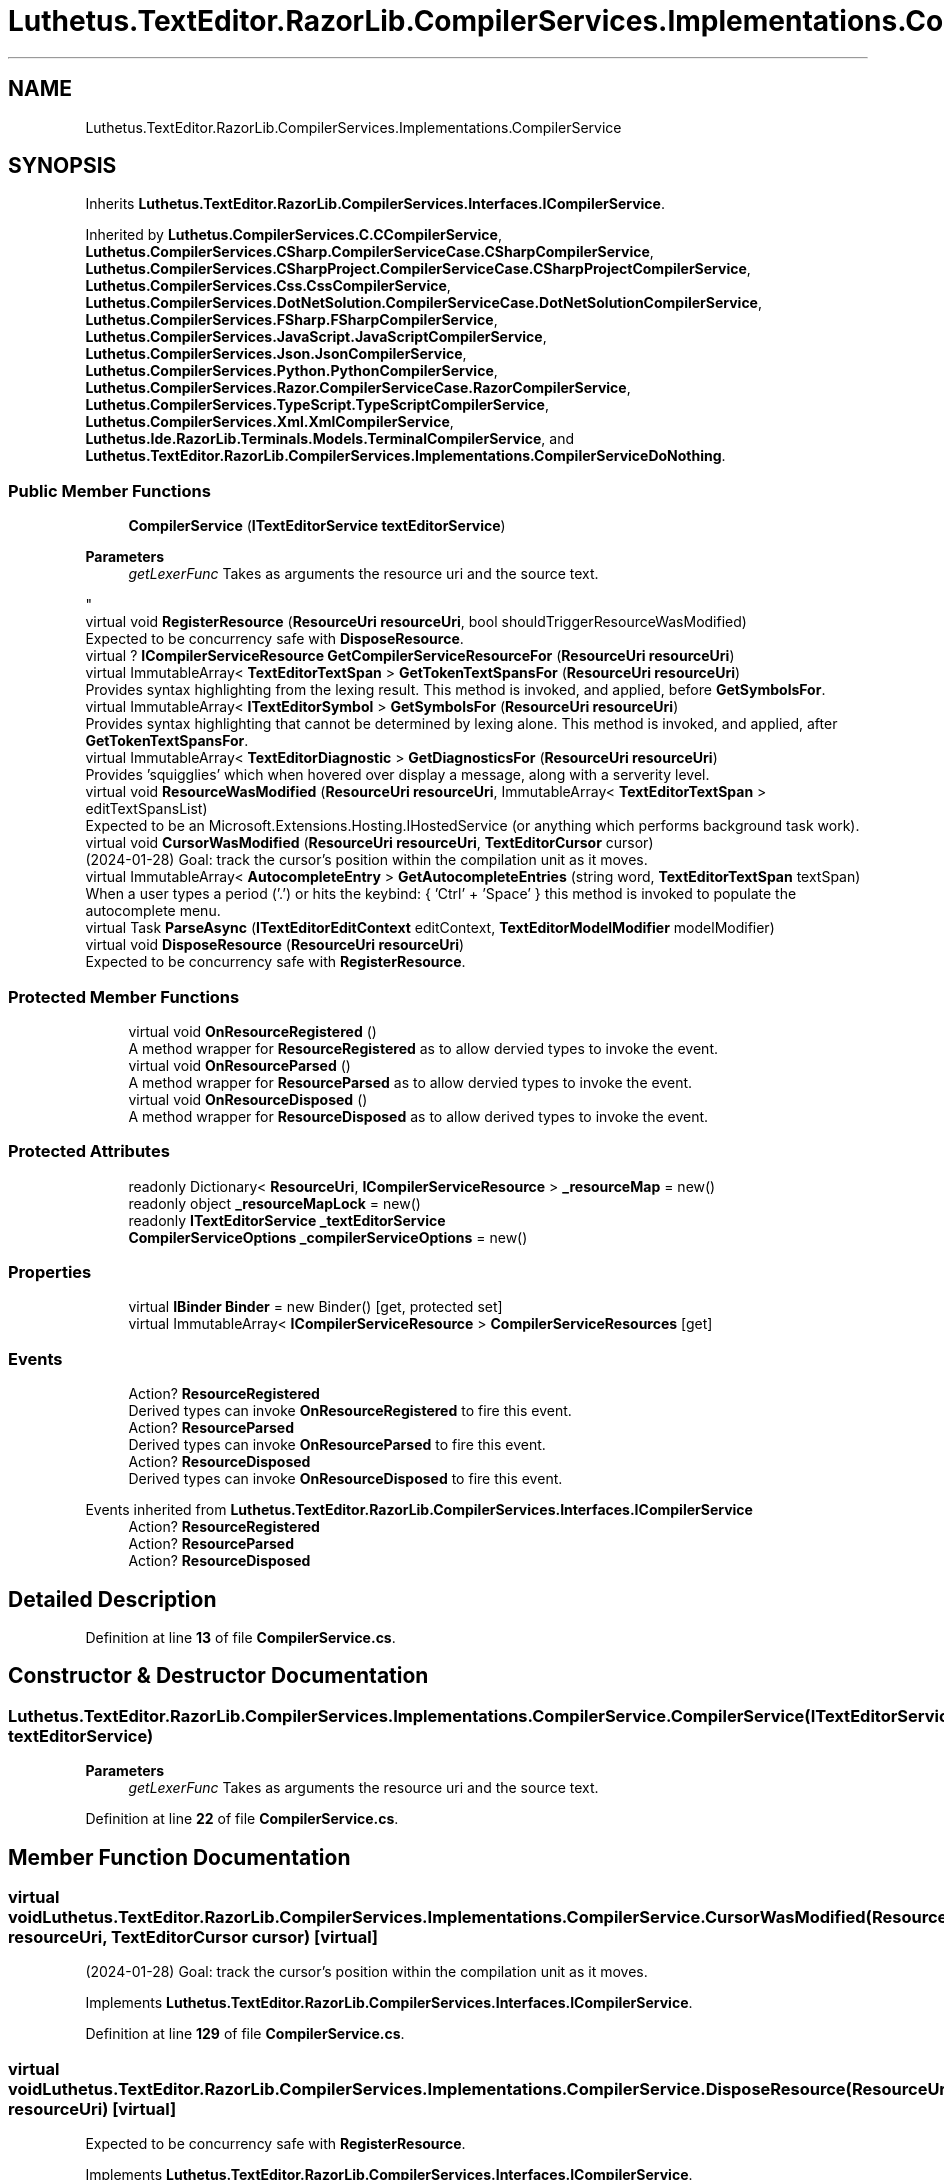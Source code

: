 .TH "Luthetus.TextEditor.RazorLib.CompilerServices.Implementations.CompilerService" 3 "Version 1.0.0" "Luthetus.Ide" \" -*- nroff -*-
.ad l
.nh
.SH NAME
Luthetus.TextEditor.RazorLib.CompilerServices.Implementations.CompilerService
.SH SYNOPSIS
.br
.PP
.PP
Inherits \fBLuthetus\&.TextEditor\&.RazorLib\&.CompilerServices\&.Interfaces\&.ICompilerService\fP\&.
.PP
Inherited by \fBLuthetus\&.CompilerServices\&.C\&.CCompilerService\fP, \fBLuthetus\&.CompilerServices\&.CSharp\&.CompilerServiceCase\&.CSharpCompilerService\fP, \fBLuthetus\&.CompilerServices\&.CSharpProject\&.CompilerServiceCase\&.CSharpProjectCompilerService\fP, \fBLuthetus\&.CompilerServices\&.Css\&.CssCompilerService\fP, \fBLuthetus\&.CompilerServices\&.DotNetSolution\&.CompilerServiceCase\&.DotNetSolutionCompilerService\fP, \fBLuthetus\&.CompilerServices\&.FSharp\&.FSharpCompilerService\fP, \fBLuthetus\&.CompilerServices\&.JavaScript\&.JavaScriptCompilerService\fP, \fBLuthetus\&.CompilerServices\&.Json\&.JsonCompilerService\fP, \fBLuthetus\&.CompilerServices\&.Python\&.PythonCompilerService\fP, \fBLuthetus\&.CompilerServices\&.Razor\&.CompilerServiceCase\&.RazorCompilerService\fP, \fBLuthetus\&.CompilerServices\&.TypeScript\&.TypeScriptCompilerService\fP, \fBLuthetus\&.CompilerServices\&.Xml\&.XmlCompilerService\fP, \fBLuthetus\&.Ide\&.RazorLib\&.Terminals\&.Models\&.TerminalCompilerService\fP, and \fBLuthetus\&.TextEditor\&.RazorLib\&.CompilerServices\&.Implementations\&.CompilerServiceDoNothing\fP\&.
.SS "Public Member Functions"

.in +1c
.ti -1c
.RI "\fBCompilerService\fP (\fBITextEditorService\fP \fBtextEditorService\fP)"
.br
.RI "
.PP
\fBParameters\fP
.RS 4
\fIgetLexerFunc\fP Takes as arguments the resource uri and the source text\&.
.RE
.PP
"
.ti -1c
.RI "virtual void \fBRegisterResource\fP (\fBResourceUri\fP \fBresourceUri\fP, bool shouldTriggerResourceWasModified)"
.br
.RI "Expected to be concurrency safe with \fBDisposeResource\fP\&. "
.ti -1c
.RI "virtual ? \fBICompilerServiceResource\fP \fBGetCompilerServiceResourceFor\fP (\fBResourceUri\fP \fBresourceUri\fP)"
.br
.ti -1c
.RI "virtual ImmutableArray< \fBTextEditorTextSpan\fP > \fBGetTokenTextSpansFor\fP (\fBResourceUri\fP \fBresourceUri\fP)"
.br
.RI "Provides syntax highlighting from the lexing result\&. This method is invoked, and applied, before \fBGetSymbolsFor\fP\&. "
.ti -1c
.RI "virtual ImmutableArray< \fBITextEditorSymbol\fP > \fBGetSymbolsFor\fP (\fBResourceUri\fP \fBresourceUri\fP)"
.br
.RI "Provides syntax highlighting that cannot be determined by lexing alone\&. This method is invoked, and applied, after \fBGetTokenTextSpansFor\fP\&. "
.ti -1c
.RI "virtual ImmutableArray< \fBTextEditorDiagnostic\fP > \fBGetDiagnosticsFor\fP (\fBResourceUri\fP \fBresourceUri\fP)"
.br
.RI "Provides 'squigglies' which when hovered over display a message, along with a serverity level\&. "
.ti -1c
.RI "virtual void \fBResourceWasModified\fP (\fBResourceUri\fP \fBresourceUri\fP, ImmutableArray< \fBTextEditorTextSpan\fP > editTextSpansList)"
.br
.RI "Expected to be an Microsoft\&.Extensions\&.Hosting\&.IHostedService (or anything which performs background task work)\&. "
.ti -1c
.RI "virtual void \fBCursorWasModified\fP (\fBResourceUri\fP \fBresourceUri\fP, \fBTextEditorCursor\fP cursor)"
.br
.RI "(2024-01-28) Goal: track the cursor's position within the compilation unit as it moves\&. "
.ti -1c
.RI "virtual ImmutableArray< \fBAutocompleteEntry\fP > \fBGetAutocompleteEntries\fP (string word, \fBTextEditorTextSpan\fP textSpan)"
.br
.RI "When a user types a period ('\&.') or hits the keybind: { 'Ctrl' + 'Space' } this method is invoked to populate the autocomplete menu\&. "
.ti -1c
.RI "virtual Task \fBParseAsync\fP (\fBITextEditorEditContext\fP editContext, \fBTextEditorModelModifier\fP modelModifier)"
.br
.ti -1c
.RI "virtual void \fBDisposeResource\fP (\fBResourceUri\fP \fBresourceUri\fP)"
.br
.RI "Expected to be concurrency safe with \fBRegisterResource\fP\&. "
.in -1c
.SS "Protected Member Functions"

.in +1c
.ti -1c
.RI "virtual void \fBOnResourceRegistered\fP ()"
.br
.RI "A method wrapper for \fBResourceRegistered\fP as to allow dervied types to invoke the event\&. "
.ti -1c
.RI "virtual void \fBOnResourceParsed\fP ()"
.br
.RI "A method wrapper for \fBResourceParsed\fP as to allow dervied types to invoke the event\&. "
.ti -1c
.RI "virtual void \fBOnResourceDisposed\fP ()"
.br
.RI "A method wrapper for \fBResourceDisposed\fP as to allow derived types to invoke the event\&. "
.in -1c
.SS "Protected Attributes"

.in +1c
.ti -1c
.RI "readonly Dictionary< \fBResourceUri\fP, \fBICompilerServiceResource\fP > \fB_resourceMap\fP = new()"
.br
.ti -1c
.RI "readonly object \fB_resourceMapLock\fP = new()"
.br
.ti -1c
.RI "readonly \fBITextEditorService\fP \fB_textEditorService\fP"
.br
.ti -1c
.RI "\fBCompilerServiceOptions\fP \fB_compilerServiceOptions\fP = new()"
.br
.in -1c
.SS "Properties"

.in +1c
.ti -1c
.RI "virtual \fBIBinder\fP \fBBinder\fP = new Binder()\fR [get, protected set]\fP"
.br
.ti -1c
.RI "virtual ImmutableArray< \fBICompilerServiceResource\fP > \fBCompilerServiceResources\fP\fR [get]\fP"
.br
.in -1c
.SS "Events"

.in +1c
.ti -1c
.RI "Action? \fBResourceRegistered\fP"
.br
.RI "Derived types can invoke \fBOnResourceRegistered\fP to fire this event\&. "
.ti -1c
.RI "Action? \fBResourceParsed\fP"
.br
.RI "Derived types can invoke \fBOnResourceParsed\fP to fire this event\&. "
.ti -1c
.RI "Action? \fBResourceDisposed\fP"
.br
.RI "Derived types can invoke \fBOnResourceDisposed\fP to fire this event\&. "
.in -1c

Events inherited from \fBLuthetus\&.TextEditor\&.RazorLib\&.CompilerServices\&.Interfaces\&.ICompilerService\fP
.in +1c
.ti -1c
.RI "Action? \fBResourceRegistered\fP"
.br
.ti -1c
.RI "Action? \fBResourceParsed\fP"
.br
.ti -1c
.RI "Action? \fBResourceDisposed\fP"
.br
.in -1c
.SH "Detailed Description"
.PP 
Definition at line \fB13\fP of file \fBCompilerService\&.cs\fP\&.
.SH "Constructor & Destructor Documentation"
.PP 
.SS "Luthetus\&.TextEditor\&.RazorLib\&.CompilerServices\&.Implementations\&.CompilerService\&.CompilerService (\fBITextEditorService\fP textEditorService)"

.PP

.PP
\fBParameters\fP
.RS 4
\fIgetLexerFunc\fP Takes as arguments the resource uri and the source text\&.
.RE
.PP

.PP
Definition at line \fB22\fP of file \fBCompilerService\&.cs\fP\&.
.SH "Member Function Documentation"
.PP 
.SS "virtual void Luthetus\&.TextEditor\&.RazorLib\&.CompilerServices\&.Implementations\&.CompilerService\&.CursorWasModified (\fBResourceUri\fP resourceUri, \fBTextEditorCursor\fP cursor)\fR [virtual]\fP"

.PP
(2024-01-28) Goal: track the cursor's position within the compilation unit as it moves\&. 
.PP
Implements \fBLuthetus\&.TextEditor\&.RazorLib\&.CompilerServices\&.Interfaces\&.ICompilerService\fP\&.
.PP
Definition at line \fB129\fP of file \fBCompilerService\&.cs\fP\&.
.SS "virtual void Luthetus\&.TextEditor\&.RazorLib\&.CompilerServices\&.Implementations\&.CompilerService\&.DisposeResource (\fBResourceUri\fP resourceUri)\fR [virtual]\fP"

.PP
Expected to be concurrency safe with \fBRegisterResource\fP\&. 
.PP
Implements \fBLuthetus\&.TextEditor\&.RazorLib\&.CompilerServices\&.Interfaces\&.ICompilerService\fP\&.
.PP
Definition at line \fB233\fP of file \fBCompilerService\&.cs\fP\&.
.SS "virtual ImmutableArray< \fBAutocompleteEntry\fP > Luthetus\&.TextEditor\&.RazorLib\&.CompilerServices\&.Implementations\&.CompilerService\&.GetAutocompleteEntries (string word, \fBTextEditorTextSpan\fP textSpan)\fR [virtual]\fP"

.PP
When a user types a period ('\&.') or hits the keybind: { 'Ctrl' + 'Space' } this method is invoked to populate the autocomplete menu\&. 
.PP
Implements \fBLuthetus\&.TextEditor\&.RazorLib\&.CompilerServices\&.Interfaces\&.ICompilerService\fP\&.
.PP
Reimplemented in \fBLuthetus\&.CompilerServices\&.CSharp\&.CompilerServiceCase\&.CSharpCompilerService\fP\&.
.PP
Definition at line \fB133\fP of file \fBCompilerService\&.cs\fP\&.
.SS "virtual ? \fBICompilerServiceResource\fP Luthetus\&.TextEditor\&.RazorLib\&.CompilerServices\&.Implementations\&.CompilerService\&.GetCompilerServiceResourceFor (\fBResourceUri\fP resourceUri)\fR [virtual]\fP"

.PP
Implements \fBLuthetus\&.TextEditor\&.RazorLib\&.CompilerServices\&.Interfaces\&.ICompilerService\fP\&.
.PP
Definition at line \fB65\fP of file \fBCompilerService\&.cs\fP\&.
.SS "virtual ImmutableArray< \fBTextEditorDiagnostic\fP > Luthetus\&.TextEditor\&.RazorLib\&.CompilerServices\&.Implementations\&.CompilerService\&.GetDiagnosticsFor (\fBResourceUri\fP resourceUri)\fR [virtual]\fP"

.PP
Provides 'squigglies' which when hovered over display a message, along with a serverity level\&. 
.PP
Implements \fBLuthetus\&.TextEditor\&.RazorLib\&.CompilerServices\&.Interfaces\&.ICompilerService\fP\&.
.PP
Definition at line \fB103\fP of file \fBCompilerService\&.cs\fP\&.
.SS "virtual ImmutableArray< \fBITextEditorSymbol\fP > Luthetus\&.TextEditor\&.RazorLib\&.CompilerServices\&.Implementations\&.CompilerService\&.GetSymbolsFor (\fBResourceUri\fP resourceUri)\fR [virtual]\fP"

.PP
Provides syntax highlighting that cannot be determined by lexing alone\&. This method is invoked, and applied, after \fBGetTokenTextSpansFor\fP\&. 
.PP
Implements \fBLuthetus\&.TextEditor\&.RazorLib\&.CompilerServices\&.Interfaces\&.ICompilerService\fP\&.
.PP
Definition at line \fB92\fP of file \fBCompilerService\&.cs\fP\&.
.SS "virtual ImmutableArray< \fBTextEditorTextSpan\fP > Luthetus\&.TextEditor\&.RazorLib\&.CompilerServices\&.Implementations\&.CompilerService\&.GetTokenTextSpansFor (\fBResourceUri\fP resourceUri)\fR [virtual]\fP"

.PP
Provides syntax highlighting from the lexing result\&. This method is invoked, and applied, before \fBGetSymbolsFor\fP\&. 
.PP
Implements \fBLuthetus\&.TextEditor\&.RazorLib\&.CompilerServices\&.Interfaces\&.ICompilerService\fP\&.
.PP
Reimplemented in \fBLuthetus\&.Ide\&.RazorLib\&.Terminals\&.Models\&.TerminalCompilerService\fP\&.
.PP
Definition at line \fB81\fP of file \fBCompilerService\&.cs\fP\&.
.SS "virtual void Luthetus\&.TextEditor\&.RazorLib\&.CompilerServices\&.Implementations\&.CompilerService\&.OnResourceDisposed ()\fR [protected]\fP, \fR [virtual]\fP"

.PP
A method wrapper for \fBResourceDisposed\fP as to allow derived types to invoke the event\&. 
.PP
Definition at line \fB264\fP of file \fBCompilerService\&.cs\fP\&.
.SS "virtual void Luthetus\&.TextEditor\&.RazorLib\&.CompilerServices\&.Implementations\&.CompilerService\&.OnResourceParsed ()\fR [protected]\fP, \fR [virtual]\fP"

.PP
A method wrapper for \fBResourceParsed\fP as to allow dervied types to invoke the event\&. 
.PP
Definition at line \fB256\fP of file \fBCompilerService\&.cs\fP\&.
.SS "virtual void Luthetus\&.TextEditor\&.RazorLib\&.CompilerServices\&.Implementations\&.CompilerService\&.OnResourceRegistered ()\fR [protected]\fP, \fR [virtual]\fP"

.PP
A method wrapper for \fBResourceRegistered\fP as to allow dervied types to invoke the event\&. 
.PP
Definition at line \fB247\fP of file \fBCompilerService\&.cs\fP\&.
.SS "virtual Task Luthetus\&.TextEditor\&.RazorLib\&.CompilerServices\&.Implementations\&.CompilerService\&.ParseAsync (\fBITextEditorEditContext\fP editContext, \fBTextEditorModelModifier\fP modelModifier)\fR [virtual]\fP"

.PP
Implements \fBLuthetus\&.TextEditor\&.RazorLib\&.CompilerServices\&.Interfaces\&.ICompilerService\fP\&.
.PP
Reimplemented in \fBLuthetus\&.TextEditor\&.RazorLib\&.CompilerServices\&.Implementations\&.CompilerServiceDoNothing\fP\&.
.PP
Definition at line \fB138\fP of file \fBCompilerService\&.cs\fP\&.
.SS "virtual void Luthetus\&.TextEditor\&.RazorLib\&.CompilerServices\&.Implementations\&.CompilerService\&.RegisterResource (\fBResourceUri\fP resourceUri, bool shouldTriggerResourceWasModified)\fR [virtual]\fP"

.PP
Expected to be concurrency safe with \fBDisposeResource\fP\&. 
.PP
Implements \fBLuthetus\&.TextEditor\&.RazorLib\&.CompilerServices\&.Interfaces\&.ICompilerService\fP\&.
.PP
Definition at line \fB45\fP of file \fBCompilerService\&.cs\fP\&.
.SS "virtual void Luthetus\&.TextEditor\&.RazorLib\&.CompilerServices\&.Implementations\&.CompilerService\&.ResourceWasModified (\fBResourceUri\fP resourceUri, ImmutableArray< \fBTextEditorTextSpan\fP > editTextSpansList)\fR [virtual]\fP"

.PP
Expected to be an Microsoft\&.Extensions\&.Hosting\&.IHostedService (or anything which performs background task work)\&. 
.PP
Implements \fBLuthetus\&.TextEditor\&.RazorLib\&.CompilerServices\&.Interfaces\&.ICompilerService\fP\&.
.PP
Definition at line \fB114\fP of file \fBCompilerService\&.cs\fP\&.
.SH "Member Data Documentation"
.PP 
.SS "\fBCompilerServiceOptions\fP Luthetus\&.TextEditor\&.RazorLib\&.CompilerServices\&.Implementations\&.CompilerService\&._compilerServiceOptions = new()\fR [protected]\fP"

.PP
Definition at line \fB19\fP of file \fBCompilerService\&.cs\fP\&.
.SS "readonly Dictionary<\fBResourceUri\fP, \fBICompilerServiceResource\fP> Luthetus\&.TextEditor\&.RazorLib\&.CompilerServices\&.Implementations\&.CompilerService\&._resourceMap = new()\fR [protected]\fP"

.PP
Definition at line \fB15\fP of file \fBCompilerService\&.cs\fP\&.
.SS "readonly object Luthetus\&.TextEditor\&.RazorLib\&.CompilerServices\&.Implementations\&.CompilerService\&._resourceMapLock = new()\fR [protected]\fP"

.PP
Definition at line \fB16\fP of file \fBCompilerService\&.cs\fP\&.
.SS "readonly \fBITextEditorService\fP Luthetus\&.TextEditor\&.RazorLib\&.CompilerServices\&.Implementations\&.CompilerService\&._textEditorService\fR [protected]\fP"

.PP
Definition at line \fB17\fP of file \fBCompilerService\&.cs\fP\&.
.SH "Property Documentation"
.PP 
.SS "virtual \fBIBinder\fP Luthetus\&.TextEditor\&.RazorLib\&.CompilerServices\&.Implementations\&.CompilerService\&.Binder = new Binder()\fR [get]\fP, \fR [protected set]\fP"

.PP
Implements \fBLuthetus\&.TextEditor\&.RazorLib\&.CompilerServices\&.Interfaces\&.ICompilerService\fP\&.
.PP
Definition at line \fB40\fP of file \fBCompilerService\&.cs\fP\&.
.SS "virtual ImmutableArray<\fBICompilerServiceResource\fP> Luthetus\&.TextEditor\&.RazorLib\&.CompilerServices\&.Implementations\&.CompilerService\&.CompilerServiceResources\fR [get]\fP"

.PP
Implements \fBLuthetus\&.TextEditor\&.RazorLib\&.CompilerServices\&.Interfaces\&.ICompilerService\fP\&.
.PP
Definition at line \fB42\fP of file \fBCompilerService\&.cs\fP\&.
.SH "Event Documentation"
.PP 
.SS "Action? Luthetus\&.TextEditor\&.RazorLib\&.CompilerServices\&.Implementations\&.CompilerService\&.ResourceDisposed"

.PP
Derived types can invoke \fBOnResourceDisposed\fP to fire this event\&. 
.PP
Definition at line \fB38\fP of file \fBCompilerService\&.cs\fP\&.
.SS "Action? Luthetus\&.TextEditor\&.RazorLib\&.CompilerServices\&.Implementations\&.CompilerService\&.ResourceParsed"

.PP
Derived types can invoke \fBOnResourceParsed\fP to fire this event\&. 
.PP
Definition at line \fB34\fP of file \fBCompilerService\&.cs\fP\&.
.SS "Action? Luthetus\&.TextEditor\&.RazorLib\&.CompilerServices\&.Implementations\&.CompilerService\&.ResourceRegistered"

.PP
Derived types can invoke \fBOnResourceRegistered\fP to fire this event\&. 
.PP
Definition at line \fB30\fP of file \fBCompilerService\&.cs\fP\&.

.SH "Author"
.PP 
Generated automatically by Doxygen for Luthetus\&.Ide from the source code\&.
